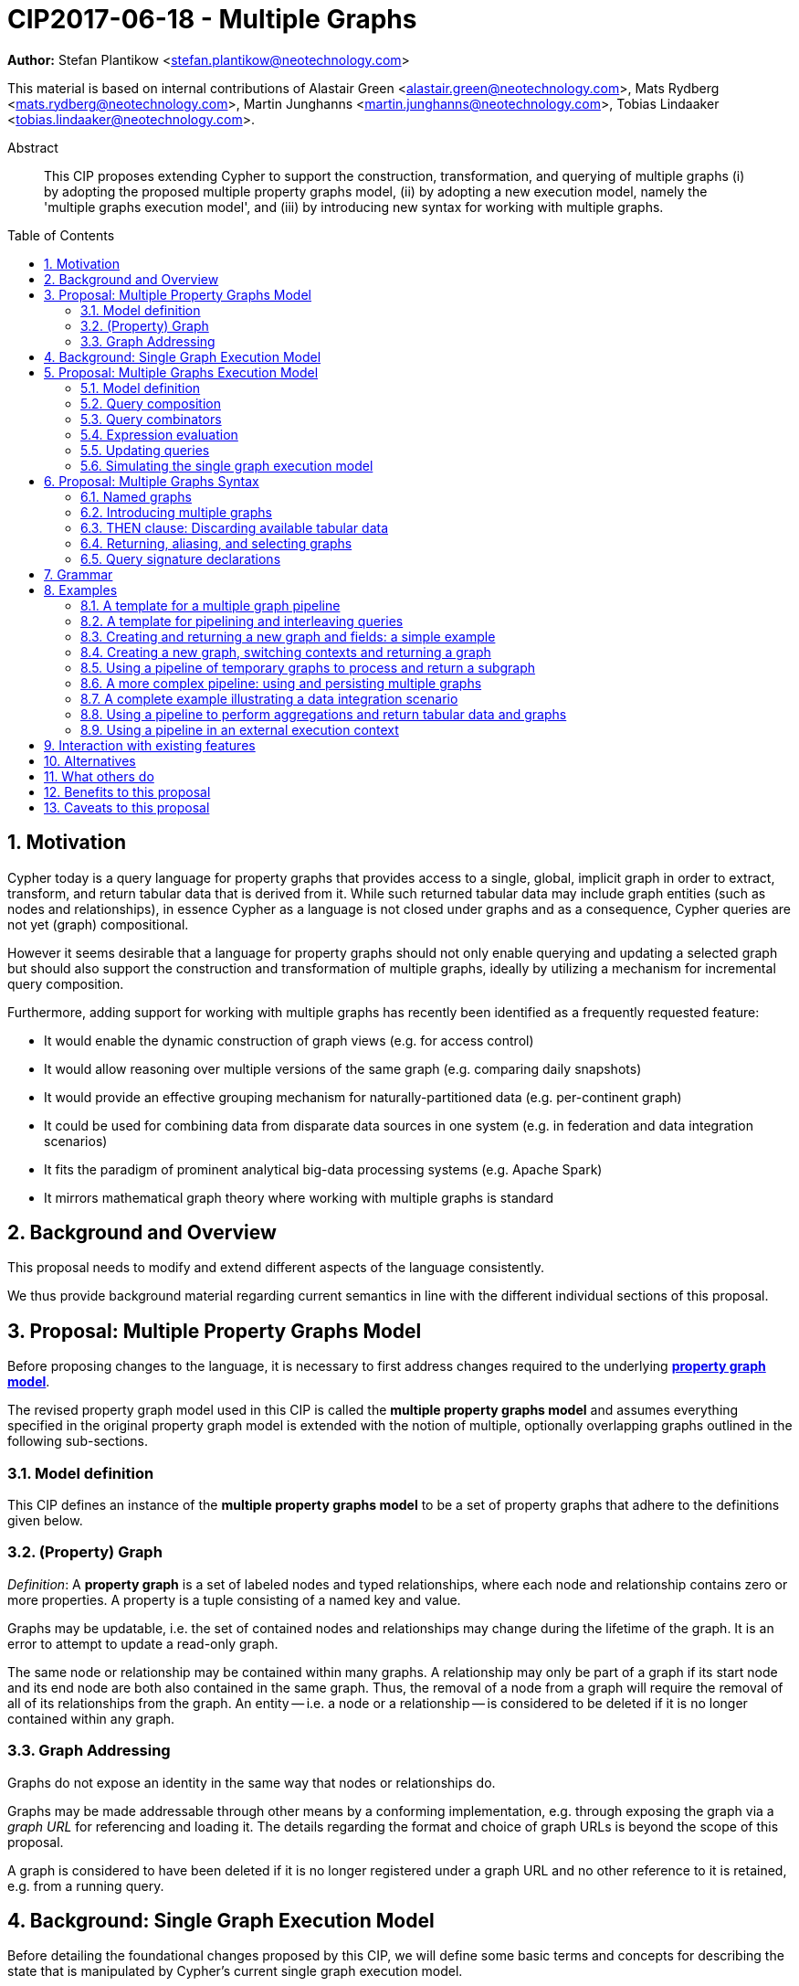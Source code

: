 = CIP2017-06-18 - Multiple Graphs
:numbered:
:toc:
:toc-placement: macro
:source-highlighter: codemirror

*Author:* Stefan Plantikow <stefan.plantikow@neotechnology.com>

This material is based on internal contributions of Alastair Green <alastair.green@neotechnology.com>, Mats Rydberg <mats.rydberg@neotechnology.com>, Martin Junghanns <martin.junghanns@neotechnology.com>, Tobias Lindaaker <tobias.lindaaker@neotechnology.com>.

[abstract]
.Abstract
--
This CIP proposes extending Cypher to support the construction, transformation, and querying of multiple graphs (i) by adopting the proposed multiple property graphs model, (ii) by adopting a new execution model, namely the 'multiple graphs execution model', and (iii) by introducing new syntax for working with multiple graphs.
--

toc::[]

== Motivation

Cypher today is a query language for property graphs that provides access to a single, global, implicit graph in order to extract, transform, and return tabular data that is derived from it.
While such returned tabular data may include graph entities (such as nodes and relationships), in essence Cypher as a language is not closed under graphs and as a consequence, Cypher queries are not yet (graph) compositional.

However it seems desirable that a language for property graphs should not only enable querying and updating a selected graph but should also support the construction and transformation of multiple graphs, ideally by utilizing a mechanism for incremental query composition.

Furthermore, adding support for working with multiple graphs has recently been identified as a frequently requested feature:

* It would enable the dynamic construction of graph views (e.g. for access control)
* It would allow reasoning over multiple versions of the same graph (e.g. comparing daily snapshots)
* It would provide an effective grouping mechanism for naturally-partitioned data (e.g. per-continent graph)
* It could be used for combining data from disparate data sources in one system (e.g. in federation and data integration scenarios)
* It fits the paradigm of prominent analytical big-data processing systems (e.g. Apache Spark)
* It mirrors mathematical graph theory where working with multiple graphs is standard

== Background and Overview

This proposal needs to modify and extend different aspects of the language consistently.

We thus provide background material regarding current semantics in line with the different individual sections of this proposal.

== Proposal: Multiple Property Graphs Model

Before proposing changes to the language, it is necessary to first address changes required to the underlying https://github.com/opencypher/openCypher/blob/master/docs/property-graph-model.adoc[*property graph model*].

The revised property graph model used in this CIP is called the *multiple property graphs model* and assumes everything specified in the original property graph model is extended with the notion of multiple, optionally overlapping graphs outlined in the following sub-sections.

=== Model definition

This CIP defines an instance of the *multiple property graphs model* to be a set of property graphs that adhere to the definitions given below.

=== (Property) Graph

_Definition_: A *property graph* is a set of labeled nodes and typed relationships, where each node and relationship contains zero or more properties. A property is a tuple consisting of a named key and value.

Graphs may be updatable, i.e. the set of contained nodes and relationships may change during the lifetime of the graph.
It is an error to attempt to update a read-only graph.

The same node or relationship may be contained within many graphs.
A relationship may only be part of a graph if its start node and its end node are both also contained in the same graph.
Thus, the removal of a node from a graph will require the removal of all of its relationships from the graph.
An entity -- i.e. a node or a relationship -- is considered to be deleted if it is no longer contained within any graph.

=== Graph Addressing

Graphs do not expose an identity in the same way that nodes or relationships do.

Graphs may be made addressable through other means by a conforming implementation, e.g. through exposing the graph via a _graph URL_ for referencing and loading it.
The details regarding the format and choice of graph URLs is beyond the scope of this proposal.

A graph is considered to have been deleted if it is no longer registered under a graph URL and no other reference to it is retained, e.g. from a running query.

== Background: Single Graph Execution Model

Before detailing the foundational changes proposed by this CIP, we will define some basic terms and concepts for describing the state that is manipulated by Cypher's current single graph execution model.

A Cypher query currently takes a set of parameters as input, queries a single, global, implicit property graph, potentially updates it, and finally returns tabular data derived from it.
Query parameters are conceptually thought to be inlined before the start of query execution.
Therefore the *session context* of a whole Cypher query is a single, global, implicit property graph.

Each sequence of clauses (sometimes called a *pipeline*) optionally operates on this single implicit graph and takes a single table input in order to produce a new single table output.
Furthermore, Cypher supports query combinator clauses like `UNION` and `UNION ALL` for merging two pipelines into a single pipeline.
Therefore the *query context* that conceptually is passed between clauses in the single graph execution model is simply a single table.

With this terminology in place, execution of a parameterized Cypher query in the single graph execution model can be described as executing within (and operating on) a given session context and an initial query context and finally returning the query context produced as output for the top-most `RETURN` clause.

Note: This formulation is introduced to describe a high-level model for the execution of queries; a real world implementation is free to choose any other internal representation (e.g. based on an algebra) as long as it does not violate the specified semantics.

== Proposal: Multiple Graphs Execution Model

In the single graph execution model, tabular data serves as the basis of iteration while the single implicit global graph serves as the basis of graph matching and graph manipulation.

This section introduces the *multiple graphs execution model* as an evolution of the *single graph execution model* that enables the addition of features to the language for working with multiple graphs, i.e. it changes the basis of graph matching and graph manipulation.

This CIP proposes the adoption of the multiple graphs execution model by Cypher and to execute existing, single graph queries under this model as outlined below.

=== Model definition

This CIP proposes redefining the *session context* to be

* a set of graphs in the multiple graphs execution model
* a special graph drawn from this set that is called the *default graph*

This CIP proposes redefining the *query context* to be

* a set of named graphs from the *session context*
* *tabular data*, i.e. a potentially ordered bag of records, each having the same fixed set of fields
* a special graph drawn from the *session context* that is called the *source graph*
* a special graph drawn from the *session context* that is called the *target graph*

These redefinitions comprise the multiple graphs execution model.
A parameterized Cypher query under this model can _also_ be described as executing within (and operating on) a given session context and starting from an initial query context and finally returning the query context produced as output for the top-most `RETURN` clause.

As a consequence of adopting the new multiple graphs execution model, the semantics of each clause need to be (re-)defined as to how the execution of the clause transforms all given input query contexts into an output query context.
This CIP preserves all existing semantics by defining how to simulate the single graph execution model in the multiple graphs execution model as outlined below.

=== Query composition

The multiple graphs execution model provides a natural way for the sequential composition of queries:

A query `Q1` whose output signature is an acceptable (in terms of provided bindings) input signature for another query `Q2` may be composed sequentially with `Q2` into a new query `Q3` that first runs `Q1` on the initial query context, next runs `Q2` on the query context returned by `Q1`, and finally returns the query context returned by `Q2`.

This homogenous query composition is enabled by using a uniform query context that is passed between clauses.

=== Query combinators

Query combinators only need to handle tabular query contexts in the single graph execution model.

For the multiple property graphs execution model, it is necessary to define how query combinators combine the query contexts of all child queries into a new result query context (c.f. query composition).

This CIP proposes that the multi-arm query combinators `UNION` (and `UNION ALL` respectively) combine their contexts according to the following rules:

* Tabular data is combined as today, i.e. the tabular result is either a concatenation (`UNION ALL` case) or a distinct union (`UNION` case) of the tabular data from both arms
*  All graphs from both arms are returned; if both arms return a graph with the same name, then the union of those graphs is returned under that shared name
* If both graphs have specified a graph with the same name as their current source graph, then the union of those source graphs under that name again becomes the source graph for further processing.
Otherwise, the default graph becomes the source graph for further processing.
* If both graphs have specified a graph with the same name as their current target graph, then the union of those target graphs under that name again becomes the target graph for further processing.
Otherwise, the default graph becomes the target graph for further processing.

=== Expression evaluation

Expressions are generally evaluated using the source graph of the current query context.

=== Updating queries

This CIP proposes the following update semantics for Cypher with support for multiple graphs:

* All updating clauses read from the source graph and write to the target graph of their current query context.
  More concretely:
  ** Entities are always created in, updated in, and deleted from the currently provided target graph.
  ** All entities of bound pattern variables in `CREATE` and `MERGE` are always added to the provided target graph of the current query context.
  ** `MERGE` still uses the source graph to find existing entities
  ** Deleting an entity only affects the provided target graph of the current query context.
* Updating queries always return all variables and graphs in scope, i.e. the behave as if they would end in `RETURN *, GRAPHS *` (This syntax is introduced below).
* Semantically, all effects of an updating clause must be made visible before proceeding with the execution of the next clause.
In other words, a conforming implementation must ensure that a later clause always sees the complete set of updates of a preceding updating clause.

This CIP proposes allowing `MERGE` to be followed by a non-empty, comma-separated list of bound variables for explicitly adding an entity to the target graph.

=== Simulating the single graph execution model

Execution under the single graph execution model can be simulated in the multiple graphs execution model by executing the query in an session context that uses the single graph as the default graph, and by running it on an empty initial query context.

== Proposal: Multiple Graphs Syntax

This CIP first proposes new syntactical concepts before proceeding to add new and extend existing clauses.

=== Named graphs

This CIP introduces the notion of multiple named graphs.

A graph is referenced in the current query context via its name.
Graph names `<graph-name>` use the same syntax as variable names.
It is an error to use simultaneously the same name for both a regular variable and a graph.

==== Graph references and aliases

An explicit reference to a `<graph-ref>` is just the `<graph-name>` of the graph.
A `<graph-alias>` is a `<graph-ref>` that is optionally followed by `AS <new-graph-name>`.
A `<graph-alias-list>` is a comma-separated list of `<graph-alias>`.

==== Graph definitions

This CIP defines the notion of a graph definition `<graph-def>` as a means by which to introduce additional named graphs.
This CIP proposes the following kinds of graph definitions:

* `NEW GRAPH <new-graph-name> [AT <graph-url]`: A newly created empty graph that is to be made available at the provided `<graph-url>`
* `COPY GRAPH <new-graph-name> FROM <graph-ref> [TO <graph-url>]`: A newly created copy of the given graph `<graph-ref>` that is to be made available as `<new-graph-name>` at the provided `<graph-url>`
* `GRAPH <new-graph-name> AT <graph-url>`: The graph at the provided `<graph-url>` that is to be made available as `<new-graph-name>`
* `GRAPH <graph-alias>` (i.e. `GRAPH <graph-ref> [AS <new-graph-name>]`): A new alias for an existing graph
* `SOURCE GRAPH AS <new-graph-name>`: An alias for the current _source graph_
* `TARGET GRAPH AS <new-graph-name>`: An alias for the current _target graph_
* `DEFAULT GRAPH AS <new-graph-name>`: An alias for the current _default graph_

Note: The syntax follows the simple rule that if a graph definition aliases a definitely already existing graph, then the alias name of that graph is given last using `AS`.
Otherwise, the name is given right after the leading keywords of the graph definition.

Note: The exact shape and form of graph URLs `<graph-url>` lies outside the scope of this CIP.
However, this CIP proposes that a `<graph-url>` must always be given as either a string literal or a query parameter.
This allows parameterization of queries by controlling which graphs from which graph URLs they should use.

==== Graph specifiers

This CIP defines the notion of a graph specifier `<graph-spec>` to be either a `<graph-def>` or  `DEFAULT GRAPH` for referring to the default graph without naming it.

=== Introducing multiple graphs

As a first language addition, this CIP proposes syntax for introducing graphs into the current query context:

[source, cypher]
----
FROM < graph-spec >
INTO < graph-spec >
----

==== FROM clause: Change the source and the target graph

This CIP proposes a new `FROM` clause to change both the source and the target graph of the current query context as described.

`FROM <graph-def>` aliases the defined graph to the given `<new-graph-name>`.

`FROM DEFAULT GRAPH` may be used to discard the current source and the current target graph.

==== INTO clause: Change the target graph only

This CIP proposes a new `INTO` clause to change the target graph of the current query context as described.

`INTO <graph-def>` aliases the defined graph to the given `<new-graph-name>`.

`INTO DEFAULT GRAPH` may be used to discard the current source and the current target graph.

=== THEN clause: Discarding available tabular data

This CIP additionally proposes a new `THEN` clause that may be used for passing on all named graphs while discarding all tabular data such that the tabular input for the following clause (or query respectively) becomes a single record without any fields.

Note: This syntax may be used to indicate when the gradual construction of a named graph is finished since neither fields nor the cardinality of tabular data is preserved after this point.

=== Returning, aliasing, and selecting graphs

This CIP proposes to extend both the `WITH` and the `RETURN` clauses with new syntax for controlling the set of available named graphs that should be passed on by the clause (or returned from the query respectively) by explicitly specifying all `<graph-return-items>`.
The newly proposed syntax is:

[source, cypher]
----
WITH < return-items > < graph-return-items >
WITH < graph-return-items >
RETURN < return-items > < graph-return-items >
WITH < graph-return-items >
----

This CIP defines that `<graph-return-items>` is either just `GRAPHS -` for indicating that all named graphs currently in scope are to be discarded or a comma-separated list of:

* `<graph-def>`: The defined graph is to be passed on
* `GRAPHS *`: All named graphs currently in scope are to be passed on
* `GRAPHS <graph-alias-list>`: All explicitly listed graphs are to be passed on.
* `GRAPHS *, <graph-alias-list>`: All named graphs currently in scope together with any additionally introduced named graphs from `<graph-alias-list>` are to be passed on

Both `WITH ... GRAPHS ...` and `RETURN ... GRAPHS ...` will pass on (or return respectively) exactly the set of described named graphs described by `<graph-return-items>`.

The order of named graphs inherently given by `<graph-return-items>` is semantically insignificant.
However it is recommended that conforming implementations preserve this order at least in programmatic output operations (e.g. a textual display of the list of returned graphs).
This in essence mirrors the semantics for tabular data returned by Cypher.

Furthermore, this CIP proposes the following shorthands:

* `WITH <return-items>` is to be a shorthand for `WITH <return-items> GRAPHS *`
* `WITH <graph-return-items>` is to be a shorthand for `THEN WITH - <graph-return-items>`
* `RETURN <return-items>` is to be a shorthand for `RETURN <return-items> GRAPHS -`
* `RETURN <graph-return-items>` is to be a shorthand for `THEN RETURN - <graph-return-items>`

=== Query signature declarations

Finally this CIP proposed using the `WITH` clause as the initial clause in a query for declaring all query inputs.

It is proposed that using `WITH` as the initial clause in a query is to be called a *query input declaration* while the use of `RETURN` as the last clause is to be called a *query output declaration*.

Query input declarations are subject to the following limitations:

* All return items must be simple variables
* Explicitly aliasing fields and named graphs is not allowed
* If the input query context provides additional, undeclared variables or graphs, those inputs are to be silently discarded

A query that does not start with a query input declaration is assumed to start with `WITH - GRAPHS -`.

== Grammar

Proposed syntax changes
[source, ebnf]
----
// TODO
----

== Examples

The following examples are intended to show how multiple graphs may be used, and focus on syntax.
We show two fully worked-through examples <<data-integration-example, here>> and <<data-aggregation-example, here>>, describing and illustrating every step of the pipeline in detail.

=== A template for a multiple graph pipeline
[source, cypher]
----
// Query input signature: Records with fields 'a', 'b' and two graphs 'g1', 'g2'
WITH a, b GRAPHS g1, g2

// Sets source and target graph for the following statements by resolving the given physical address
// (The name of this new graph will be system generated)
FROM GRAPH AT 'graph://...'

// Creates and sets new target graph for the following statements at the given physical address
INTO NEW GRAPH result AT 'graph://...'

// Return records with 'a', 'b' and three graphs 'result', 'g1', 'g2' (query output signature)
// Source graph for future reads is again the default graph, the target graph for future writes is 'result'
RETURN a, b GRAPHS result, g1, g2
----

=== A template for pipelining and interleaving queries

[source, cypher]
----
WITH a, b GRAPHS g1, g2 ... // First query
WITH GRAPHS g3, g4 ...      // Second query over first query
RETURN c, d GRAPHS g5       // Third query over second query over first query
----

=== Creating and returning a new graph and fields: a simple example

[source, cypher]
----
FROM GRAPH persons AT 'graph://...'
MATCH (a:Person)-[r:KNOWS]->(b:Person)
MATCH (a)-[:LIVES_IN->(c:City)<-[:LIVES_IN]-(b)
INTO NEW GRAPH berlin
CREATE (a)-[:FRIEND]->(b) WHERE c.name = "Berlin"
INTO NEW GRAPH santiago
CREATE (a)-[:FRIEND]->(b) WHERE c.name = "Santiago"
FROM DEFAULT GRAPH
RETURN c.name AS city, count(r) AS num_friends GRAPHS berlin, santiago
----

=== Creating a new graph, switching contexts and returning a graph

[source, cypher]
----
// Set scope to whole social network ...
FROM GRAPH AT 'graph://social-network'
// .. and match some data
MATCH (a:Person)-[:KNOWS]->(b:Person)-[:KNOWS]->(c:Person) WHERE NOT (a)--(c)

// Create a temporary named graph,
INTO NEW GRAPH recommendations
// containing existing nodes and new rels ...
CREATE (a)-[:POSSIBLE_FRIEND]->(c)
// ... and finally discard all tabular data and cardinality
WITH GRAPHS *

// Switch context to named graph.
FROM GRAPH recommendations
MATCH (a:Person)-[e:POSSIBLE_FRIEND]->(b:Person)
// Return tabular and graph output
RETURN a.name, b.name, count(e) AS cnt
    ORDER BY cnt DESC
    GRAPHS recommendations
----

=== Using a pipeline of temporary graphs to process and return a subgraph

[source, cypher]
----
// Set scope to the whole social network ...
FROM GRAPH AT 'graph://social-network'
// .. and match some data.
MATCH (a:Person)-[:IS_LOCATED_IN]->(c:City),
      (c)->[:IS_LOCATED_IN]->(co:Country),
      (a)-[e:KNOWS]-(b)

// Create a new temporary named graph,
INTO NEW GRAPH sn_updated
// add previous matches to new graph,
CREATE (a)-[e]-(b)
// update existing nodes.
SET a.country = cn.name
// ... and finally discard all tabular data and cardinality
WITH GRAPHS *

FROM GRAPH sn_updated
MATCH (a:Person)-[e:KNOWS]->(b:Person)
WITH a.country AS a_country, b.country AS b_country, count(a) AS a_cnt, count(b) AS b_cnt, count(e) AS e_cnt
INTO NEW GRAPH rollup
MERGE (:Persons {country: a_country, cnt: a_cnt})-[:KNOW {cnt: e_cnt}]->(:Persons {country: b_country, cnt: b_cnt})

// Return final graph output
RETURN GRAPHS rollup
----

=== A more complex pipeline: using and persisting multiple graphs

[source, cypher]
----
// Set scope to the whole social network ...
FROM GRAPH AT 'graph://social-network'
// .. and match some data.
MATCH (a:Person)-[e]->(b:Person),
      (a)-[:LIVES_IN]->()->[:IS_LOCATED_IN]-(c:Country {name: ‘Sweden’}),
      (b)-[:LIVES_IN]->()->[:IS_LOCATED_IN]-(c)
// Create a persistent graph at 'graph://social-network/swe'
INTO NEW GRAPH sweden_people AT './swe'
// connecting persons that live in the same city in Sweden.
CREATE (a)-[e]->(b)

// Finally discard all tabular data and cardinality
WITH GRAPHS *

MATCH (a:Person)-[e]->(b:Person),
      (a)-[:LIVES_IN]->()->[:IS_LOCATED_IN]-(c:Country {name: ‘Germany’}),
      (b)-[:LIVES_IN]->()->[:IS_LOCATED_IN]-(c)
// Create a persistent graph at 'graph://social-network/ger'
INTO NEW GRAPH german_people AT './ger'
// connecting persons that live in the same city in Germany.
CREATE (a)-[e]->(b)

// Finally discard all tabular data and cardinality
WITH GRAPHS *

// Start query on the 'sweden_people' graph
FROM GRAPH sweden_people
MATCH p=(a)--(b)--(c)--(a) WHERE NOT (a)--(c)
// Create a temporary graph 'swedish_triangles'
INTO NEW GRAPH swedish_triangles
MERGE p

// and return it together with a count of its content
RETURN count(p) AS num_triangles GRAPHS swedish_triangles, sweden_people, german_people
----

[[data-integration-example]]
=== A complete example illustrating a data integration scenario

Assume we have two graphs, *ActorsFilmsCities* and *Events*, each of which is contained in a separate location.
This example will show how these two graphs can be integrated into a single graph.

The *ActorsFilmsCities* graph models the following entities:

* Actors and people fulfilling other roles in the film-industry.
* Films in which they acted, or directed, or for which they wrote the soundtrack.
* Cities in which they were born.
* The relationships between family members and colleagues.

Each node is labelled and contains one or two properties (where `YOB` stands for 'year of birth'), and each relationship of type `ACTED_IN` has a `charactername` property indicating the name of the character the relevant `Actor` played in the `Film`.

image::opencypher-PersonActorCityFilm-graph.jpg[Graph,800,650]

The other graph, *Events*, models information on events.
Each event is linked to an event type by an `IS_A` relationship, to a year by an `IN_YEAR` relationship, and to a city by an `IN_CITY` relationship.
For example, the _Battle of Britain_ event is classified as a _War Event_, occurred in the year _1940_, and took place in _London_.

In contrast to the *ActorsFilmsCities* graph, *Events* contains no labels on any node, no properties on any relationship, and only a single `value` property on each node.
*Events* can be considered to be a snapshot of data from an RDF graph, in the sense that every node has one and only one value; i.e. in contrast to a property graph, an RDF graph has properties on neither nodes nor relationships.
(For easier visibility, we have coloured accordingly the cities and city-related relationships, event types and event-type relationships, and year and year-related relationships.)

image::opencypher-Events-graph.jpg[Graph,800,600]

The aims of the data integration exercise are twofold:

* Create and persist to disk (for future use) a new graph, *PersonCityEvents*, containing an amalgamation of data from *ActorsFilmsCities* and *Events*.
*PersonCityEvents* must contain all the event information from *Events*, and only `Person` nodes connected to `City` nodes from *ActorsFilmsCities*.

* Create and return a temporary graph, *Temp-PersonCityCrimes*.
*Temp-PersonCityCrimes* must contain a subset of the data from *PersonCityEvents*, consisting only of the criminal events, their associated `City` nodes, and `Person` nodes associated with the `City` nodes.

==== Step 1

The first action to take in our data integration exercise is to set the source graph to *ActorsFilmsCities*, for which we need to provide the physical address:

[source, cypher]
----
FROM GRAPH ActorsFilmsCities AT 'graph://actors_films_cities...'
----

Next, match all `Person` nodes who have a `BORN_IN` relationship to a `City`:

[source, cypher]
----
MATCH (p:Person)-[:BORN_IN]->(c:City)
----

Create the new graph *PersonCityEvents*, persist it to _some-location_, and set it as the target graph:

[source, cypher]
----
INTO NEW GRAPH PersonCityEvents AT 'some-location'
----

Write the subgraph induced by the `MATCH` clause above into *PersonCityEvents*:

[source, cypher]
----
MERGE (p:Person {name: p.name, YOB: p.YOB})
MERGE (c:City {name: c.name})
MERGE (p)-[:BORN_IN]->(c)
----

Putting all these statements together, we get:

._Query sequence for Step 1_:
[source, cypher]
----
FROM GRAPH ActorsFilmsCities AT 'graph://actors_films_cities...'
MATCH (p:Person)-[:BORN_IN]->(c:City)
INTO NEW GRAPH PersonCityEvents AT 'some-location'
MERGE (p:Person {name: p.name, YOB: p.YOB})
MERGE (c:City {name: c.name})
MERGE (p)-[:BORN_IN]->(c)

//Discard all tabular data and cardinality
WITH GRAPHS *
----

At this stage, *PersonCityEvents* is given by:

image::opencypher-PersonCity-graph.jpg[Graph,600,400]

==== Step 2

The next stage in the pipeline is to add the events information from *Events* to *PersonCityEvents*.

Firstly, the source graph is set to *Events*, for which we need to provide the physical address:

[source, cypher]
----
FROM GRAPH Events AT 'graph://events...'
----

At this point, the *Events* graph is in scope.

All the events information -- the event itself, its type, the year in which it occurred, and the city in which it took place -- is matched:

[source, cypher]
----
MATCH (c)<-[:IN_CITY]-(e)-[:IN_YEAR]->(y),
      (e)-[:IS_A]->(et {value: 'Criminal Event'})

//Do matches for all other event types: Public Event, War Event....
...
----

The target graph is set to the *PersonCityEvents* graph (created earlier):

[source, cypher]
----
INTO GRAPH PersonCityEvents
----

Using the results from the `MATCH` clause, create a subgraph with more intelligible semantics through the transformation of the events information into a less verbose form through greater use of node-level properties.
 Write the subgraph to *PersonCityEvents*.

[source, cypher]
----
MERGE (c:City {name: c.value})
MERGE (e {title: e.value, year: y.value})
MERGE (e)-[:HAPPENED_IN]->(c)
SET e :WarEvent

//Do for all remaining event types
...
----

Putting all these statements together, we get:

._Query sequence for Step 2_:
[source, cypher]
----
FROM GRAPH Events AT 'graph://events...'
MATCH (c)<-[:IN_CITY]-(e)-[:IN_YEAR]->(y),
      (e)-[:IS_A]->(et {value: 'Criminal Event'})

//Do matches for all other event types: Public Event, War Event....
...
INTO GRAPH PersonCityEvents
MERGE (c:City {name: c.value})
MERGE (e {title: e.value, year: y.value})
MERGE (e)-[:HAPPENED_IN]->(c)
SET e :WarEvent

//Do for all remaining event types
...

//Discard all tabular data and cardinality
WITH GRAPHS *
----

*PersonCityEvents* now contains the following data:

image::opencypher-PersonCityEvents-graph.jpg[Graph,800,700]

==== Step 3

The last step in the data integration pipeline is the creation of a new, temporary graph, *Temp-PersonCityCrimes*, which is to be populated with the subgraph of all the criminal events and associated nodes from *PersonCityEvents*.

Set *PersonCityEvents* to be in scope:

[source, cypher]
----
FROM GRAPH PersonCityEvents
----

Next, obtain the subgraph of all criminal events -- i.e. nodes labelled with `CriminalEvent` -- and their associated `City` nodes, and `Person` nodes associated with the `City` nodes:

[source, cypher]
----
MATCH (ce:CriminalEvent)-[:HAPPENED_IN]->(c:City)<-[:BORN_IN]-(p:Person)
----

Create the new, temporary graph *Temp-PersonCityCrimes*, and set it as the target graph:

[source, cypher]
----
INTO NEW GRAPH Temp-PersonCityCrimes
----

Write the subgraph acquired earlier to *Temp-PersonCityCrimes*.

[source, cypher]
----
MERGE (p:Person {name: p.name, YOB: p.YOB})
MERGE (c:City {name: c.name})
MERGE (ce:CriminalEvent {title: ce.title, year: ce.year})
MERGE (p)-[:BORN_IN]->(c)
MERGE (ce)-[:HAPPENED_IN]->(c)
----

Putting all these statements together, we get:

._Query sequence for Step 3_:
[source, cypher]
----
FROM PersonCityEvents
MATCH (ce:CriminalEvent)-[:HAPPENED_IN]->(c:City)<-[:BORN_IN]-(p:Person)
INTO NEW GRAPH Temp-PersonCityCrimes
MERGE (p:Person {name: p.name, YOB: p.YOB})
MERGE (c:City {name: c.name})
MERGE (ce:CriminalEvent {title: ce.title, year: ce.year})
MERGE (p)-[:BORN_IN]->(c)
MERGE (ce)-[:HAPPENED_IN]->(c)

----

And, as the final step of the entire data integration pipeline, return *Temp-PersonCityCrimes*, which is comprised of the following data:

image::opencypher-PersonCityCriminalEvents-graph.jpg[Graph,700,550]

._The full data integration query pipeline is given by_:
[source, cypher]
----
FROM GRAPH ActorsFilmsCities AT 'graph://actors_films_cities...'
MATCH (p:Person)-[:BORN_IN]->(c:City)
INTO NEW GRAPH PersonCityEvents AT 'some-location'
MERGE (p:Person {name: p.name, YOB: p.YOB})
MERGE (c:City {name: c.name})
MERGE (p)-[:BORN_IN]->(c)

WITH GRAPHS *

FROM GRAPH Events AT 'graph://events...'
MATCH (c)<-[:IN_CITY]-(e)-[:IN_YEAR]->(y),
      (e)-[:IS_A]->(et {value: 'Criminal Event'})

//Do matches for all other event types: Public Event, War Event....
...
INTO GRAPH PersonCityEvents
MERGE (c:City {name: c.value})
MERGE (e {title: e.value, year: y.value})
MERGE (e)-[:HAPPENED_IN]->(c)
SET e :WarEvent

//Do for all remaining event types
...

WITH GRAPHS *

FROM GRAPH PersonCityEvents
MATCH (ce:CriminalEvent)-[:HAPPENED_IN]->(c:City)<-[:BORN_IN]-(p:Person)
INTO NEW GRAPH Temp-PersonCityCrimes
MERGE (p:Person {name: p.name, YOB: p.YOB})
MERGE (c:City {name: c.name})
MERGE (ce:CriminalEvent {title: ce.title, year: ce.year})
MERGE (p)-[:BORN_IN]->(c)
MERGE (ce)-[:HAPPENED_IN]->(c)

RETURN GRAPHS Temp-PersonCityCrimes
----

[[data-aggregation-example]]
=== Using a pipeline to perform aggregations and return tabular data and graphs

This example shows how to aggregate detailed sales data within a graph -- in effect, performing a 'roll-up' -- in order to obtain a high-level summarized view of the data, stored and returned in another graph, as well as returning an even higher-level view as an executive report.
The summarized graph may be used to draw further high-level reports, but may also be used to undertake 'drill-down' actions by probing into the graph to extract more detailed information.

Assume we have the graph *SalesDetail*, representing the sale of products in stores across various regions:

image::opencypher-SalesDetail-graph.jpg[Graph,800,700]

This models the following entities:

* Regions may have many stores.
* Stores:
** A store is identified by a unique `code`.
** A store is contained in exactly one region.
** A store may have multiple orders.
* Products:
** A product is identified by a unique `code`.
** A product has a `RRP` property (Recommended Retail Price).
** A product may appear in one or more orders as a product _item_.
* Sales orders:
** An order is identified by a unique order number, given by `num`.
** The `YYYYMM` property represents the year and month portion of the date of the order.
** An order is associated with exactly one store and contains one or more product items, representing the fact that the product item was sold in the store and is a part of the order.
** The relationship of between an order and a product contains the following properties:
*** `soldPrice`: the price at which the product item was actually sold (usually lower than the product's RRP).
*** `numItemsSold`: the number of the actual product items sold in the order.

The following pipeline will create a summarized view of this data, and store it in a new summary graph called *SalesSummary*.

We begin by referencing the *SalesDetail* graph, and matching on all products in all orders for all stores in all regions.

[source, cypher]
----
FROM GRAPH SalesDetail AT ‘graph://...’
MATCH (p:Product)-[r:IN]->(o:Order)<-[HAS]-(s:Store)-[:IN]->(reg:Region)
----

We aggregate the (tabular) data across all orders in order to obtain the total sales amount grouped by the product, store and region, and alias this value as `storeProductTotal`.
As this tabular data is required to populate the summary graph later on, we pass it further down the pipeline:

[source, cypher]
----
WITH reg.name AS regionName,
     s.code AS storeCode,
     p.code AS productCode,
     sum(r.soldPrice * r.numItemsSold) AS storeProductTotal
----

The tabular data consists of the following:

[source, cypher]
----
+------------+-----------+-------------+-------------------+
| regionName | storeCode | productCode | storeProductTotal |
+------------+-----------+-------------+-------------------+
| APAC       | AC-888    | PEN-1       | 20.00             |
| APAC       | AC-888    | TOY-1       | 45.00             |
| EMEA       | LK-709    | BOOK-2      | 10.00             |
| EMEA       | LK-709    | TOY-1       | 40.00             |
| EMEA       | LK-709    | BOOK-5      | 15.00             |
| EMEA       | WW-531    | BOOK-5      | 18.00             |
| EMEA       | WW-531    | BULB-2      | 190.00            |
| EMEA       | WW-531    | PC-1        | 440.00            |
+------------+-----------+-------------+-------------------+
8 rows
----

Next, we read from the *SalesDetail* graph to get the store, product and region information:

[source, cypher]
----
MATCH (p:Product)-[:IN]->(o:Order)<-[:HAS]-(s:Store)-[:IN]->(r:Region)
----

We now create a new graph, *SalesSummary*, containing the summarized view of the sales information across regions, products and stores:

[source, cypher]
----
INTO NEW GRAPH SalesSummary
MERGE (s:Store {storeCode: s.code})
MERGE (r:Region {name: r.name})
MERGE (p:Product {productCode: p.code, RRP: p.RRP})
MERGE (s)-[:IN]->(r)
MERGE (p)-[:SOLD_IN]->(s)

//Get the total amount sold for a store
WITH storeCode, sum(storeProductTotal) AS totalSales
//Get the total amount sold for a product
WITH productCode, sum(storeProductTotal) AS soldTotal

//Update all store nodes with the new totalSales property
MATCH (s:Store)
SET s.totalSales = totalSales
WHERE s.code = storeCode

//Update all product nodes with the new soldTotal property
MATCH (p:Product)
SET p.soldTotal = soldTotal
WHERE p.code = productCode

//Update all (:Product)-[SOLD_IN]->(:Store) relationships with the new sold property
MATCH (p:Product)-[r:SOLD_IN]->(s:Store)
SET r.sold = storeProductTotal
WHERE p.code = productCode
AND s.code = storeCode
----

As a final step, the *SalesSummary* graph is returned, along with a high-level summarized tabular view of store sales data.

[source, cypher]
----
RETURN regionName,
       storeCode,
       sum(storeProductTotal) AS totalStoreSales
GRAPH SalesSummary
----

The *SalesSummary* graph is comprised of the following:

image::opencypher-SalesSummary-graph.jpg[Graph,800,700]

The high-level summarized tabular data consists of the following:

[source, cypher]
----
+------------+-----------+-----------------+
| regionName | storeCode | totalStoreSales |
+------------+-----------+-----------------+
| APAC       | AC-888    | 65.00           |
| EMEA       | LK-709    | 65.00           |
| EMEA       | WW-531    | 648.00          |
+------------+-----------+-----------------+
3 rows
----

We note that the *SalesSummary* graph can be used to generate further high-level sales summaries, such as the total sales of a particular product (shown <<data-aggregation-external-example, here>>), as well as more detailed views.

._The full aggregation query pipeline is given by_:
[source, cypher]
----
FROM GRAPH SalesDetail AT ‘graph://...’
MATCH (p:Product)-[r:IN]->(o:Order)<-[HAS]-(s:Store)-[:IN]->(reg:Region)

WITH reg.name AS regionName,
     s.code AS storeCode,
     p.code AS productCode,
     sum(r.soldPrice * r.numItemsSold) AS storeProductTotal

MATCH (p:Product)-[:IN]->(o:Order)<-[:HAS]-(s:Store)-[:IN]->(r:Region)

INTO NEW GRAPH SalesSummary
MERGE (s:Store {code: s.code})
MERGE (r:Region {name: r.name})
MERGE (p:Product {code: p.code, RRP: p.RRP})
MERGE (s)-[:IN]->(r)
MERGE (p)-[:SOLD_IN]->(s)

//Get the total amount sold for a store
WITH storeCode, sum(storeProductTotal) AS totalSales
//Get the total amount sold for a product
WITH productCode, sum(storeProductTotal) AS soldTotal

//Update all store nodes with the new totalSales property
MATCH (s:Store)
SET s.totalSales = totalSales
WHERE s.code = storeCode

//Update all product nodes with the new soldTotal property
MATCH (p:Product)
SET p.soldTotal = soldTotal
WHERE p.code = productCode

//Update all (:Product)-[SOLD_IN]->(:Store) relationships with the new sold property
MATCH (p:Product)-[r:SOLD_IN]->(s:Store)
SET r.sold = storeProductTotal
WHERE p.code = productCode
AND s.code = storeCode

RETURN regionName,
       storeCode,
       sum(storeProductTotal) AS totalStoreSales
GRAPH SalesSummary
----

[[data-aggregation-external-example]]
=== Using a pipeline in an external execution context

We show how a pipeline may be used in an external execution context; i.e. where processes external to the pipeline -- for example, an SQL query engine invoking a Cypher query as a graph function, or an automated business workflow system -- can be used to orchestrate externally query composition within the pipeline.

Assume that the pipeline defined <<data-aggregation-example, above>> has executed and produced the *SalesSummary* graph, and that there is in scope a table, populated by some external process, containing the following list of codes (given by 'product_code') of the products of interest:

[source, cypher]
----
TOY -1
BOOK-5
BULB-2
----

We obtain the graph and the table:

[source, cypher]
----
WITH product_code AS productCode GRAPH SalesSummary
FROM GRAPH SalesSummary
----

We then match the products in the *SalesSummary* graph with the ones from the input table, and produce a high-level report on the sales by product for only those products:

[source, cypher]
----
MATCH (p:Product)
WHERE p.code = productCode
RETURN p.code AS productCode, p.soldTotal AS totalProductSales
----

The resulting 'sales by product' report contains:

[source, cypher]
----
+-------------+-------------------+
| productCode | totalProductSales |
+-------------+-------------------+
| TOY-1       | 85.00             |
| BOOK-5      | 33.00             |
| BULB-2      | 190.00            |
+-------------+-------------------+
3 rows
----

== Interaction with existing features

This proposal is far reaching as it changes both the property graph model and the execution model of the language.

However, the change has been carefully designed to not change the semantics of existing queries.

== Alternatives

The scope of this CIP could be reduced by not separating between the source and target graph.

== What others do

SPARQL only provides basic facilities for returning graphs using `CONSTRUCT`.

Neither Gremlin nor PGQL have developed facilities for the direct construction and manipulation of graphs.

== Benefits to this proposal

Cypher is evolved to become a query language that is properly closed under graphs.

== Caveats to this proposal

This is a fundamental and large change to the language whose long-term consequences are difficult to assess.
